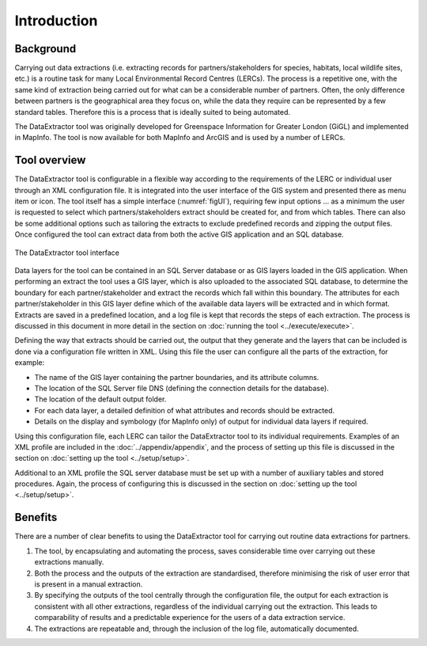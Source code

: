 ************
Introduction
************

.. index::
	single: Background

Background
==========

Carrying out data extractions (i.e. extracting records for partners/stakeholders for species, habitats, local wildlife sites, etc.) is a routine task for many Local Environmental Record Centres (LERCs). The process is a repetitive one, with the same kind of extraction being carried out for what can be a considerable number of partners. Often, the only difference between partners is the geographical area they focus on, while the data they require can be represented by a few standard tables. Therefore this is a process that is ideally suited to being automated.

The DataExtractor tool was originally developed for Greenspace Information for Greater London (GiGL) and implemented in MapInfo. The tool is now available for both MapInfo and ArcGIS and is used by a number of LERCs.

.. raw:: latex

   \newpage

.. index::
	single: Tool overview

Tool overview
=============

The DataExtractor tool is configurable in a flexible way according to the requirements of the LERC or individual user through an XML configuration file. It is integrated into the user interface of the GIS system and presented there as menu item or icon. The tool itself has a simple interface (:numref:`figUI`), requiring few input options ... as a minimum the user is requested to select which partners/stakeholders extract should be created for, and from which tables. There can also be some additional options such as tailoring the extracts to exclude predefined records and zipping the output files. Once configured the tool can extract data from both the active GIS application and an SQL database.

.. _figUI:

.. figure:: figures/UserInterface.png
	:align: center

	The DataExtractor tool interface

Data layers for the tool can be contained in an SQL Server database or as GIS layers loaded in the GIS application. When performing an extract the tool uses a GIS layer, which is also uploaded to the associated SQL database, to determine the boundary for each partner/stakeholder and extract the records which fall within this boundary. The attributes for each partner/stakeholder in this GIS layer define which of the available data layers will be extracted and in which format. Extracts are saved in a predefined location, and a log file is kept that records the steps of each extraction. The process is discussed in this document in more detail in the section on :doc:`running the tool <../execute/execute>`.

.. raw:: latex

   \newpage

Defining the way that extracts should be carried out, the output that they generate and the layers that can be included is done via a configuration file written in XML. Using this file the user can configure all the parts of the extraction, for example:

* The name of the GIS layer containing the partner boundaries, and its attribute columns.
* The location of the SQL Server file DNS (defining the connection details for the database).
* The location of the default output folder.
* For each data layer, a detailed definition of what attributes and records should be extracted.
* Details on the display and symbology (for MapInfo only) of output for individual data layers if required.

Using this configuration file, each LERC can tailor the DataExtractor tool to its individual requirements. Examples of an XML profile are included in the :doc:`../appendix/appendix`, and the process of setting up this file is discussed in the section on :doc:`setting up the tool <../setup/setup>`. 

Additional to an XML profile the SQL server database must be set up with a number of auxiliary tables and stored procedures. Again, the process of configuring this is discussed in the section on :doc:`setting up the tool <../setup/setup>`. 

.. index::
	single: Benefits

Benefits
========

There are a number of clear benefits to using the DataExtractor tool for carrying out routine data extractions for partners. 

1. The tool, by encapsulating and automating the process, saves considerable time over carrying out these extractions manually.
#. Both the process and the outputs of the extraction are standardised, therefore minimising the risk of user error that is present in a manual extraction.
#. By specifying the outputs of the tool centrally through the configuration file, the output for each extraction is consistent with all other extractions, regardless of the individual carrying out the extraction. This leads to comparability of results and a predictable experience for the users of a data extraction service.
#. The extractions are repeatable and, through the inclusion of the log file, automatically documented.